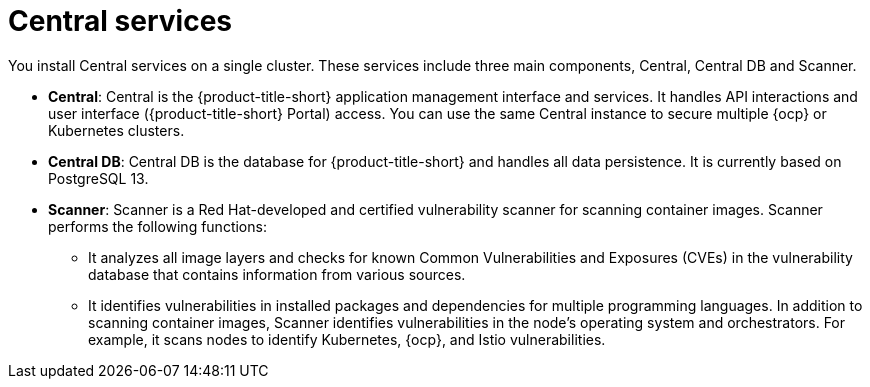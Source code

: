 // Module included in the following assemblies:
//
// * architecture/acs-architecture.adoc
:_mod-docs-content-type: CONCEPT
[id="acs-central-services_{context}"]
= Central services

You install Central services on a single cluster.
These services include three main components, Central, Central DB and Scanner.

* *Central*: Central is the {product-title-short} application management interface and services.
It handles API interactions and user interface ({product-title-short} Portal) access.
You can use the same Central instance to secure multiple {ocp} or Kubernetes clusters.
* *Central DB*: Central DB is the database for {product-title-short} and handles all data persistence. It is currently based on PostgreSQL 13.
* *Scanner*: Scanner is a Red Hat-developed and certified vulnerability scanner for scanning container images. Scanner performs the following functions:

** It analyzes all image layers and checks for known Common Vulnerabilities and Exposures (CVEs) in the vulnerability database that contains information from various sources.
** It identifies vulnerabilities in installed packages and dependencies for multiple programming languages.
In addition to scanning container images, Scanner identifies vulnerabilities in the node's operating system and orchestrators.
For example, it scans nodes to identify Kubernetes, {ocp}, and Istio vulnerabilities.
